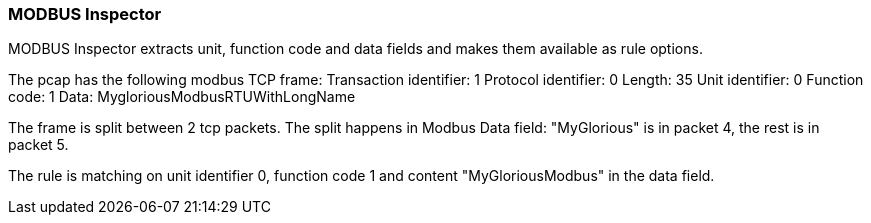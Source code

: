 === MODBUS Inspector

MODBUS Inspector extracts unit, function code and data fields and makes them
available as rule options.

The pcap has the following modbus TCP frame:
Transaction identifier: 1
Protocol identifier: 0
Length: 35
Unit identifier: 0
Function code: 1
Data: MygloriousModbusRTUWithLongName

The frame is split between 2 tcp packets. The split happens in Modbus Data
field: "MyGlorious" is in packet 4, the rest is in packet 5.

The rule is matching on unit identifier 0, function code 1 and content
"MyGloriousModbus" in the data field.




